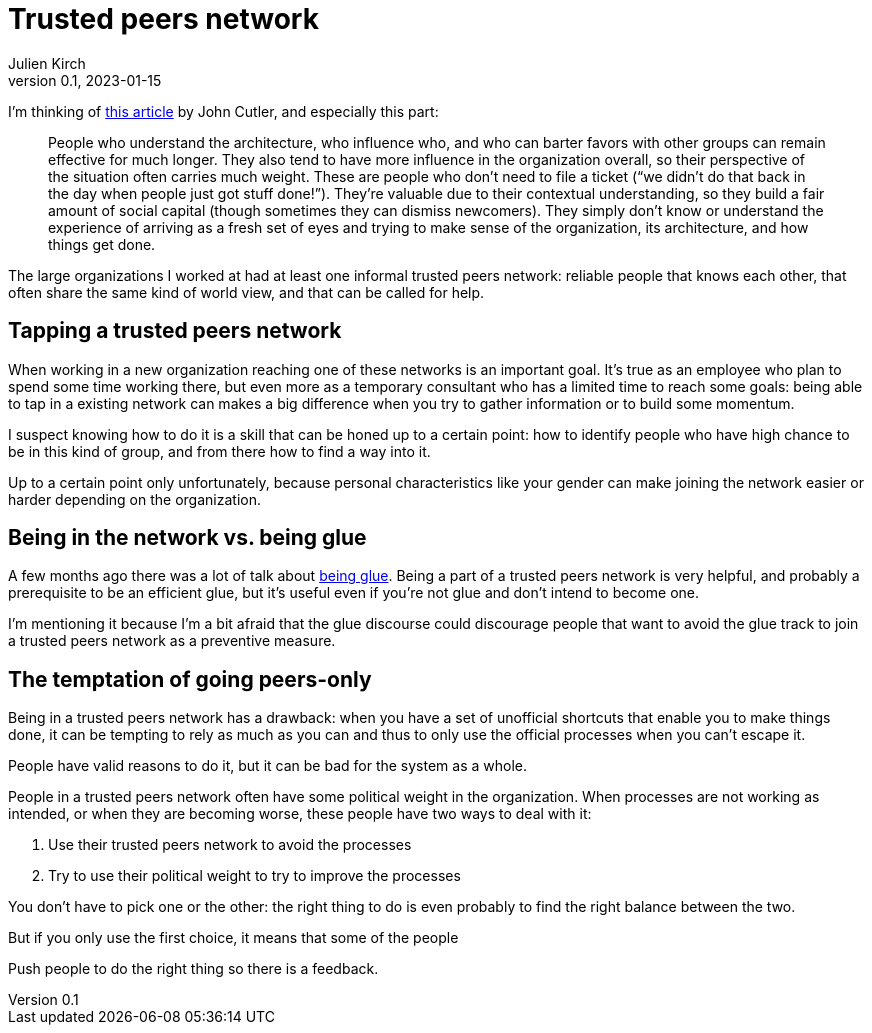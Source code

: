 = Trusted peers network
Julien Kirch
v0.1, 2023-01-15
:article_lang: en
:tpn: trusted peers network

I'm thinking of link:https://cutlefish.substack.com/p/tbm-266-human-load-balancers-renegades[this article] by John Cutler, and especially this part:

[quote]
____
People who understand the architecture, who influence who, and who can barter favors with other groups can remain effective for much longer.
They also tend to have more influence in the organization overall, so their perspective of the situation often carries much weight. These are people who don't need to file a ticket ("`we didn't do that back in the day when people just got stuff done!`").
They're valuable due to their contextual understanding, so they build a fair amount of social capital (though sometimes they can dismiss newcomers).
They simply don't know or understand the experience of arriving as a fresh set of eyes and trying to make sense of the organization, its architecture, and how things get done.
____

The large organizations I worked at had at least one informal {tpn}: reliable people that knows each other, that often share the same kind of world view, and that can be called for help.

== Tapping a {tpn}

When working in a new organization reaching one of these networks is an important goal.
It's true as an employee who plan to spend some time working there, but even more as a temporary consultant who has a limited time to reach some goals: being able to tap in a existing network can makes a big difference when you try to gather information or to build some momentum.

I suspect knowing how to do it is a skill that can be honed up to a certain point: how to identify people who have high chance to be in this kind of group, and from there how to find a way into it.

Up to a certain point only unfortunately, because personal characteristics like your gender can make joining the network easier or harder depending on the organization.

== Being in the network vs. being glue

A few months ago there was a lot of talk about link:https://noidea.dog/glue[being glue].
Being a part of a {tpn} is very helpful, and probably a prerequisite to be an efficient glue, but it's useful even if you're not glue and don't intend to become one.

I'm mentioning it because I'm a bit afraid that the glue discourse could discourage people that want to avoid the glue track to join a {tpn} as a preventive measure.

== The temptation of going peers-only

Being in a {tpn} has a drawback:
when you have a set of unofficial shortcuts that enable you to make things done, it can be tempting to rely as much as you can and thus to only use the official processes when you can't escape it.

People have valid reasons to do it, but it can be bad for the system as a whole.

People in a {tpn} often have some political weight in the organization.
When processes are not working as intended, or when they are becoming worse, these people have two ways to deal with it:

. Use their {tpn} to avoid the processes
. Try to use their political weight to try to improve the processes

You don't have to pick one or the other: the right thing to do is even probably to find the right balance between the two.

But if you only use the first choice, it means that some of the people 

Push people to do the right thing so there is a feedback.